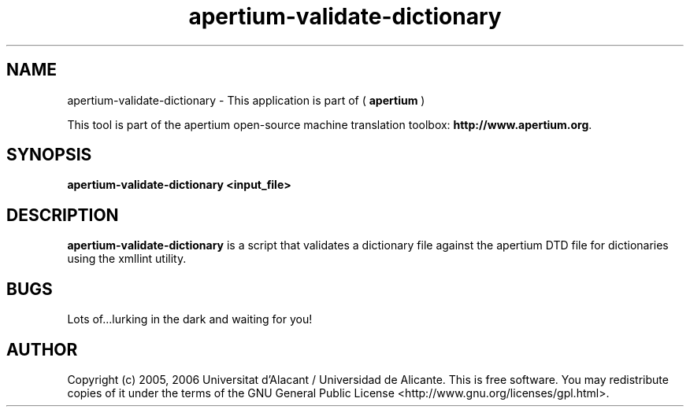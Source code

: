 .TH apertium-validate-dictionary 1 2006-03-21 "" ""
.SH NAME
apertium-validate-dictionary \- This application is part of 
(
.B apertium
)
.PP
This tool is part of the apertium open-source machine translation
toolbox: \fBhttp://www.apertium.org\fR.
.SH SYNOPSIS
.B apertium-validate-dictionary <input_file>
.SH DESCRIPTION
.BR apertium-validate-dictionary
is a script that validates a dictionary file against
the apertium DTD file for dictionaries using the xmllint utility.

.SH BUGS
Lots of...lurking in the dark and waiting for you!
.SH AUTHOR
Copyright (c) 2005, 2006 Universitat d'Alacant / Universidad de Alicante.
This is free software.  You may redistribute copies of it under the terms
of the GNU General Public License <http://www.gnu.org/licenses/gpl.html>.

